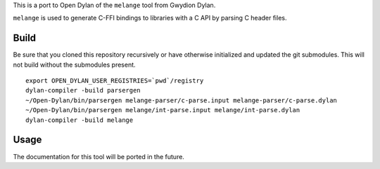 This is a port to Open Dylan of the ``melange`` tool from Gwydion Dylan.

``melange`` is used to generate C-FFI bindings to libraries with a C API
by parsing C header files.

Build
-----

Be sure that you cloned this repository recursively or have otherwise
initialized and updated the git submodules. This will not build without
the submodules present.

::

    export OPEN_DYLAN_USER_REGISTRIES=`pwd`/registry
    dylan-compiler -build parsergen
    ~/Open-Dylan/bin/parsergen melange-parser/c-parse.input melange-parser/c-parse.dylan
    ~/Open-Dylan/bin/parsergen melange/int-parse.input melange/int-parse.dylan
    dylan-compiler -build melange

Usage
-----

The documentation for this tool will be ported in the future.

